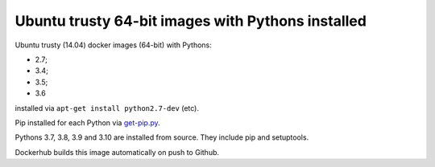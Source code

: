 ##################################################
Ubuntu trusty 64-bit images with Pythons installed
##################################################

Ubuntu trusty (14.04) docker images (64-bit) with Pythons:

* 2.7;
* 3.4;
* 3.5;
* 3.6

installed via ``apt-get install python2.7-dev`` (etc).

Pip installed for each Python via `get-pip.py
<https://bootstrap.pypa.io/get-pip.py>`_.

Pythons 3.7, 3.8, 3.9 and 3.10 are installed from source. They include pip and setuptools.

Dockerhub builds this image automatically on push to Github.

